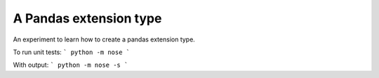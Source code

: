 A Pandas extension type
=======================

An experiment to learn how to create a pandas extension type.

To run unit tests:
```
python -m nose
```

With output:
```
python -m nose -s
```
